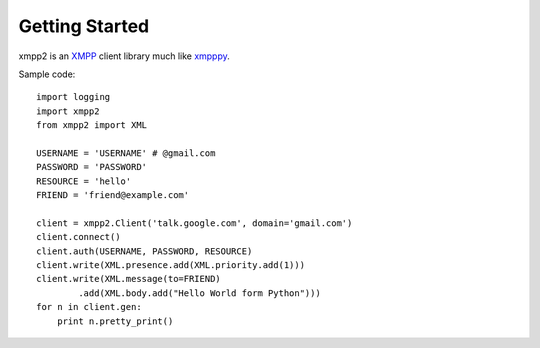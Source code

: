 ===============
Getting Started
===============

xmpp2 is an `XMPP`_ client library much like `xmpppy`_.

Sample code::

    import logging
    import xmpp2
    from xmpp2 import XML

    USERNAME = 'USERNAME' # @gmail.com
    PASSWORD = 'PASSWORD'
    RESOURCE = 'hello'
    FRIEND = 'friend@example.com'

    client = xmpp2.Client('talk.google.com', domain='gmail.com')
    client.connect()
    client.auth(USERNAME, PASSWORD, RESOURCE)
    client.write(XML.presence.add(XML.priority.add(1)))
    client.write(XML.message(to=FRIEND)
            .add(XML.body.add("Hello World form Python")))
    for n in client.gen:
        print n.pretty_print()

.. _XMPP: http://xmpp.org/
.. _xmpppy: http://xmpppy.sourceforge.net/
